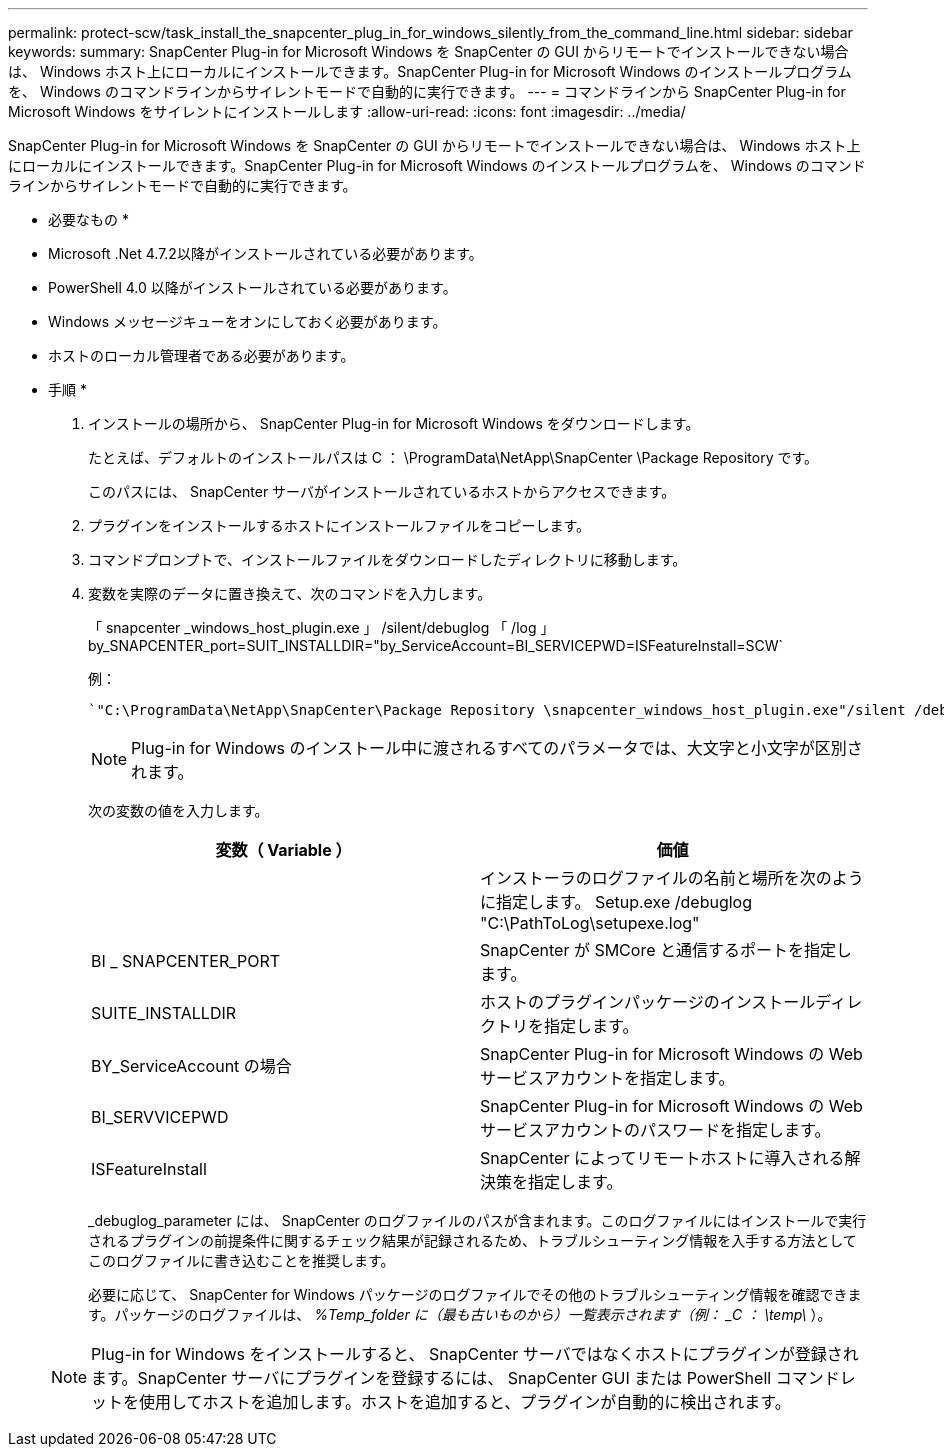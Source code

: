 ---
permalink: protect-scw/task_install_the_snapcenter_plug_in_for_windows_silently_from_the_command_line.html 
sidebar: sidebar 
keywords:  
summary: SnapCenter Plug-in for Microsoft Windows を SnapCenter の GUI からリモートでインストールできない場合は、 Windows ホスト上にローカルにインストールできます。SnapCenter Plug-in for Microsoft Windows のインストールプログラムを、 Windows のコマンドラインからサイレントモードで自動的に実行できます。 
---
= コマンドラインから SnapCenter Plug-in for Microsoft Windows をサイレントにインストールします
:allow-uri-read: 
:icons: font
:imagesdir: ../media/


[role="lead"]
SnapCenter Plug-in for Microsoft Windows を SnapCenter の GUI からリモートでインストールできない場合は、 Windows ホスト上にローカルにインストールできます。SnapCenter Plug-in for Microsoft Windows のインストールプログラムを、 Windows のコマンドラインからサイレントモードで自動的に実行できます。

* 必要なもの *

* Microsoft .Net 4.7.2以降がインストールされている必要があります。
* PowerShell 4.0 以降がインストールされている必要があります。
* Windows メッセージキューをオンにしておく必要があります。
* ホストのローカル管理者である必要があります。


* 手順 *

. インストールの場所から、 SnapCenter Plug-in for Microsoft Windows をダウンロードします。
+
たとえば、デフォルトのインストールパスは C ： \ProgramData\NetApp\SnapCenter \Package Repository です。

+
このパスには、 SnapCenter サーバがインストールされているホストからアクセスできます。

. プラグインをインストールするホストにインストールファイルをコピーします。
. コマンドプロンプトで、インストールファイルをダウンロードしたディレクトリに移動します。
. 変数を実際のデータに置き換えて、次のコマンドを入力します。
+
「 snapcenter _windows_host_plugin.exe 」 /silent/debuglog 「 /log 」 by_SNAPCENTER_port=SUIT_INSTALLDIR="by_ServiceAccount=BI_SERVICEPWD=ISFeatureInstall=SCW`

+
例：

+
 `"C:\ProgramData\NetApp\SnapCenter\Package Repository \snapcenter_windows_host_plugin.exe"/silent /debuglog"C: \HPPW_SCW_Install.log" /log"C:\" BI_SNAPCENTER_PORT=8145 SUITE_INSTALLDIR="C: \Program Files\NetApp\SnapCenter" BI_SERVICEACCOUNT=domain\administrator BI_SERVICEPWD=password ISFeatureInstall=SCW`
+

NOTE: Plug-in for Windows のインストール中に渡されるすべてのパラメータでは、大文字と小文字が区別されます。

+
次の変数の値を入力します。

+
|===
| 変数（ Variable ） | 価値 


 a| 
// debuglog "<Debug_Log_Path>_
 a| 
インストーラのログファイルの名前と場所を次のように指定します。 Setup.exe /debuglog "C:\PathToLog\setupexe.log"



 a| 
BI _ SNAPCENTER_PORT
 a| 
SnapCenter が SMCore と通信するポートを指定します。



 a| 
SUITE_INSTALLDIR
 a| 
ホストのプラグインパッケージのインストールディレクトリを指定します。



 a| 
BY_ServiceAccount の場合
 a| 
SnapCenter Plug-in for Microsoft Windows の Web サービスアカウントを指定します。



 a| 
BI_SERVVICEPWD
 a| 
SnapCenter Plug-in for Microsoft Windows の Web サービスアカウントのパスワードを指定します。



 a| 
ISFeatureInstall
 a| 
SnapCenter によってリモートホストに導入される解決策を指定します。

|===
+
_debuglog_parameter には、 SnapCenter のログファイルのパスが含まれます。このログファイルにはインストールで実行されるプラグインの前提条件に関するチェック結果が記録されるため、トラブルシューティング情報を入手する方法としてこのログファイルに書き込むことを推奨します。

+
必要に応じて、 SnapCenter for Windows パッケージのログファイルでその他のトラブルシューティング情報を確認できます。パッケージのログファイルは、 _%Temp_folder に（最も古いものから）一覧表示されます（例： _C ： \temp\_ ）。

+

NOTE: Plug-in for Windows をインストールすると、 SnapCenter サーバではなくホストにプラグインが登録されます。SnapCenter サーバにプラグインを登録するには、 SnapCenter GUI または PowerShell コマンドレットを使用してホストを追加します。ホストを追加すると、プラグインが自動的に検出されます。


